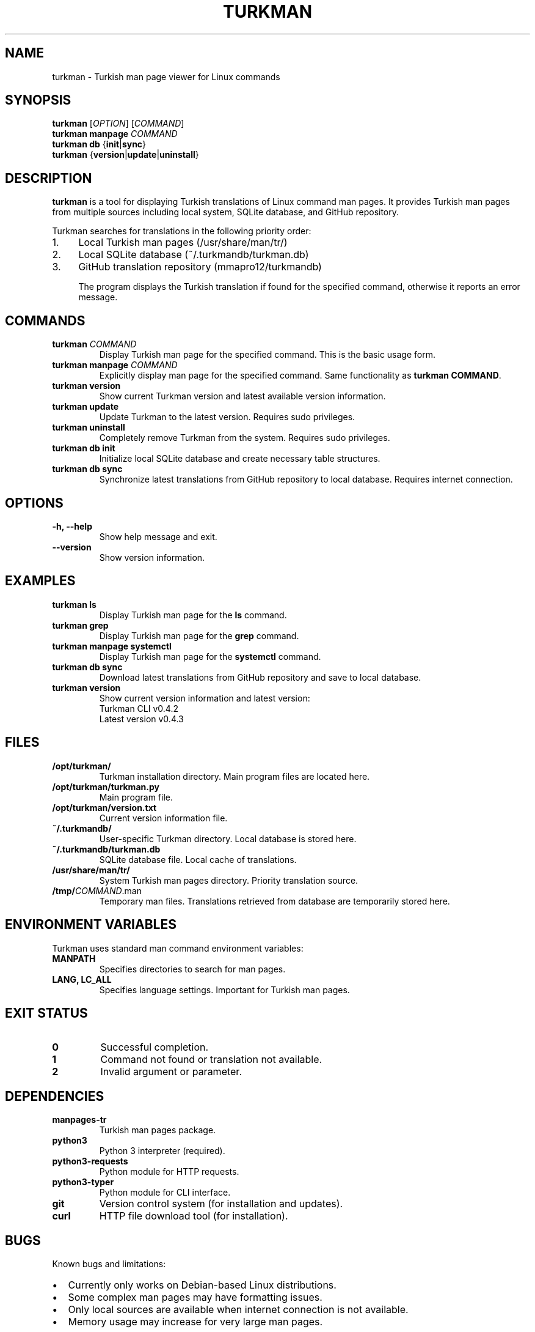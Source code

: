 .TH TURKMAN 1 "June 2025" "Turkman v0.4.x" "User Commands"
.SH NAME
turkman \- Turkish man page viewer for Linux commands
.SH SYNOPSIS
.B turkman
[\fIOPTION\fR] [\fICOMMAND\fR]
.br
.B turkman
.B manpage
\fICOMMAND\fR
.br
.B turkman
.B db
{\fBinit\fR|\fBsync\fR}
.br
.B turkman
{\fBversion\fR|\fBupdate\fR|\fBuninstall\fR}
.SH DESCRIPTION
.B turkman
is a tool for displaying Turkish translations of Linux command man pages.
It provides Turkish man pages from multiple sources including local system,
SQLite database, and GitHub repository.

Turkman searches for translations in the following priority order:
.IP 1. 4
Local Turkish man pages (/usr/share/man/tr/)
.IP 2. 4
Local SQLite database (~/.turkmandb/turkman.db)
.IP 3. 4
GitHub translation repository (mmapro12/turkmandb)

The program displays the Turkish translation if found for the specified command,
otherwise it reports an error message.
.SH COMMANDS
.TP
.B turkman \fICOMMAND\fR
Display Turkish man page for the specified command. This is the basic usage form.
.TP
.B turkman manpage \fICOMMAND\fR
Explicitly display man page for the specified command. Same functionality as \fBturkman COMMAND\fR.
.TP
.B turkman version
Show current Turkman version and latest available version information.
.TP
.B turkman update
Update Turkman to the latest version. Requires sudo privileges.
.TP
.B turkman uninstall
Completely remove Turkman from the system. Requires sudo privileges.
.TP
.B turkman db init
Initialize local SQLite database and create necessary table structures.
.TP
.B turkman db sync
Synchronize latest translations from GitHub repository to local database.
Requires internet connection.
.SH OPTIONS
.TP
.B \-h, \-\-help
Show help message and exit.
.TP
.B \-\-version
Show version information.
.SH EXAMPLES
.TP
.B turkman ls
Display Turkish man page for the \fBls\fR command.
.TP
.B turkman grep
Display Turkish man page for the \fBgrep\fR command.
.TP
.B turkman manpage systemctl
Display Turkish man page for the \fBsystemctl\fR command.
.TP
.B turkman db sync
Download latest translations from GitHub repository and save to local database.
.TP
.B turkman version
Show current version information and latest version:
.RS
.nf
Turkman CLI v0.4.2
Latest version v0.4.3
.fi
.RE
.SH FILES
.TP
.B /opt/turkman/
Turkman installation directory. Main program files are located here.
.TP
.B /opt/turkman/turkman.py
Main program file.
.TP
.B /opt/turkman/version.txt
Current version information file.
.TP
.B ~/.turkmandb/
User-specific Turkman directory. Local database is stored here.
.TP
.B ~/.turkmandb/turkman.db
SQLite database file. Local cache of translations.
.TP
.B /usr/share/man/tr/
System Turkish man pages directory. Priority translation source.
.TP
.B /tmp/\fICOMMAND\fR.man
Temporary man files. Translations retrieved from database are temporarily stored here.
.SH ENVIRONMENT VARIABLES
Turkman uses standard man command environment variables:
.TP
.B MANPATH
Specifies directories to search for man pages.
.TP
.B LANG, LC_ALL
Specifies language settings. Important for Turkish man pages.
.SH EXIT STATUS
.TP
.B 0
Successful completion.
.TP
.B 1
Command not found or translation not available.
.TP
.B 2
Invalid argument or parameter.
.SH DEPENDENCIES
.TP
.B manpages-tr
Turkish man pages package.
.TP
.B python3
Python 3 interpreter (required).
.TP
.B python3-requests
Python module for HTTP requests.
.TP
.B python3-typer
Python module for CLI interface.
.TP
.B git
Version control system (for installation and updates).
.TP
.B curl
HTTP file download tool (for installation).
.SH BUGS
Known bugs and limitations:
.IP \(bu 2
Currently only works on Debian-based Linux distributions.
.IP \(bu 2
Some complex man pages may have formatting issues.
.IP \(bu 2
Only local sources are available when internet connection is not available.
.IP \(bu 2
Memory usage may increase for very large man pages.

Bug reports: https://github.com/mmapro12/turkman/issues
.SH AUTHOR
Turkman was developed by mmapro12.
.SH COPYRIGHT
Copyright © 2025 mmapro12. Licensed under GPL-3.0 license.
This is free software: you are free to change and redistribute it.
.SH SEE ALSO
.BR man (1),
.BR manpages-tr (7),
.BR sqlite3 (1),
.BR git (1),
.BR curl (1)

Turkman documentation: https://github.com/mmapro12/turkman
.br
Translation repository: https://github.com/mmapro12/turkmandb
